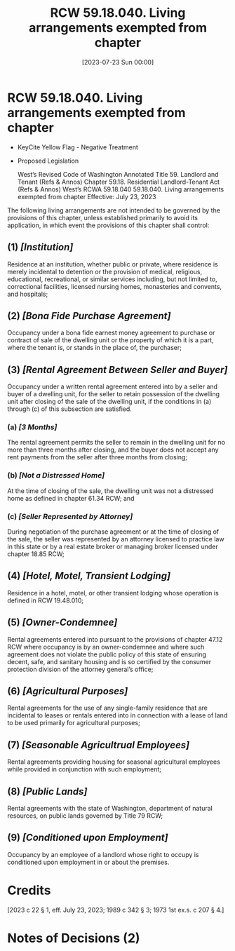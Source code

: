 #+title:      RCW 59.18.040. Living arrangements exempted from chapter
#+date:       [2023-07-23 Sun 00:00]
#+filetags:   :law:rcw:statute:
#+identifier: 20230723T000000

* RCW 59.18.040. Living arrangements exempted from chapter

- KeyCite Yellow Flag - Negative Treatment
- Proposed Legislation

             West’s Revised Code of Washington Annotated
             Title 59. Landlord and Tenant (Refs & Annos)
    Chapter 59.18. Residential Landlord-Tenant Act (Refs & Annos)
                        West’s RCWA 59.18.040
         59.18.040. Living arrangements exempted from chapter
                       Effective: July 23, 2023

The following living arrangements are not intended to be governed by the provisions of this chapter, unless established primarily to avoid its application, in which event the provisions of this chapter shall control:

** (1) /[Institution]/
Residence at an institution, whether public or private, where residence is merely incidental to detention or the provision of medical, religious, educational, recreational, or similar services including, but not limited to, correctional facilities, licensed nursing homes, monasteries and convents, and hospitals;

** (2) /[Bona Fide Purchase Agreement]/
Occupancy under a bona fide earnest money agreement to purchase or contract of sale of the dwelling unit or the property of which it is a part, where the tenant is, or stands in the place of, the purchaser;

** (3) /[Rental Agreement Between Seller and Buyer]/
Occupancy under a written rental agreement entered into by a seller and buyer of a dwelling unit, for the seller to retain possession of the dwelling unit after closing of the sale of the dwelling unit, if the conditions in (a) through (c) of this subsection are satisfied.

*** (a) /[3 Months]/
The rental agreement permits the seller to remain in the dwelling unit for no more than three months after closing, and the buyer does not accept any rent payments from the seller after three months from closing;

*** (b) /[Not a Distressed Home]/
At the time of closing of the sale, the dwelling unit was not a distressed home as defined in chapter 61.34 RCW; and

*** (c) /[Seller Represented by Attorney]/
During negotiation of the purchase agreement or at the time of closing of the sale, the seller was represented by an attorney licensed to practice law in this state or by a real estate broker or managing broker licensed under chapter 18.85 RCW;

** (4) /[Hotel, Motel, Transient Lodging]/
Residence in a hotel, motel, or other transient lodging whose operation is defined in RCW 19.48.010;

** (5) /[Owner-Condemnee]/
Rental agreements entered into pursuant to the provisions of chapter 47.12 RCW where occupancy is by an owner-condemnee and where such agreement does not violate the public policy of this state of ensuring decent, safe, and sanitary housing and is so certified by the consumer protection division of the attorney general’s office;

** (6) /[Agricultural Purposes]/
Rental agreements for the use of any single-family residence that are incidental to leases or rentals entered into in connection with a lease of land to be used primarily for agricultural purposes;

** (7) /[Seasonable Agricultrual Employees]/
Rental agreements providing housing for seasonal agricultural employees while provided in conjunction with such employment;

** (8) /[Public Lands]/
Rental agreements with the state of Washington, department of natural resources, on public lands governed by Title 79 RCW;

** (9) /[Conditioned upon Employment]/
Occupancy by an employee of a landlord whose right to occupy is conditioned upon employment in or about the premises.

* Credits

[2023 c 22 § 1, eff. July 23, 2023; 1989 c 342 § 3; 1973 1st ex.s. c 207 § 4.]

* Notes of Decisions (2)

